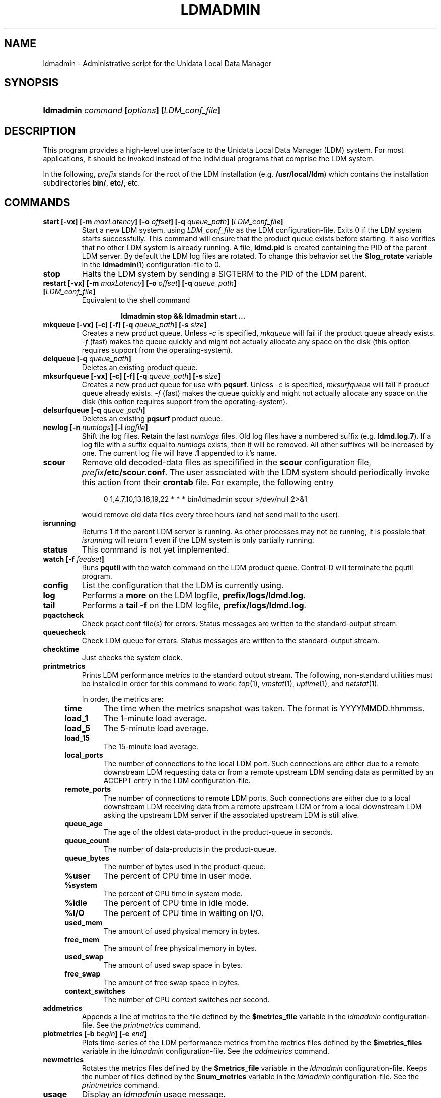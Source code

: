 ." $Id: ldmadmin.1,v 1.11.20.5.2.11 2009/07/23 23:19:02 steve Exp $
.TH LDMADMIN 1 "$Date: 2009/07/23 23:19:02 $"
.SH NAME
ldmadmin \- Administrative script for the Unidata Local Data Manager
.SH SYNOPSIS
.HP
.ft B
ldmadmin
.nh
\fIcommand\fP
\%[\fIoptions\fP]
\%[\fILDM_conf_file\fP]
.hy
.ft
.SH DESCRIPTION
.PP
This program provides a high-level use interface to the Unidata Local
Data Manager (LDM) system.  
For most applications, it should be invoked instead of the individual
programs that comprise the LDM system.
.PP
In the following, \fIprefix\fP stands for the root of the LDM installation
(e.g. \fB/usr/local/ldm\fP)
which contains the installation subdirectories
\fBbin/\fP, \fBetc/\fP, etc.
.SH COMMANDS
.TP
.BI "start [-vx] [-m " maxLatency "] [-o " offset "] [-q " queue_path "] [" LDM_conf_file ]
Start a new LDM system, using \fILDM_conf_file\fP as the LDM configuration-file.
Exits 0 if the LDM system starts successfully.
This command will ensure that the product queue exists before starting.
It also verifies that no other LDM system is already running.  A file,
\fBldmd.pid\fP is created containing the PID of the parent LDM server.
By default the LDM log files are rotated.  To change this behavior set the
\fB$log_rotate\fP variable in the \fPldmadmin\fP(1) configuration-file to 0.
.TP
.B stop
Halts the LDM system by sending a SIGTERM to the PID of the LDM
parent.
.TP
.BI "restart [-vx] [-m " maxLatency "] [-o " offset "] [-q " queue_path "] [" LDM_conf_file ]
Equivalent to the shell command
.sp
.RS
.RS
.B ldmadmin stop && ldmadmin start ...
.RE
.RE
.TP
.BI "mkqueue [-vx] [-c] [-f] [-q " queue_path "] [-s " size "]
Creates a new product queue.  Unless \fI-c\fP is specified, \fImkqueue\fP
will fail if the product queue already exists.
\fI-f\fP (fast) makes the 
queue quickly and might not actually allocate any space on the disk (this
option requires support from the operating-system).
.TP
.BI "delqueue [-q " queue_path "]
Deletes an existing product queue.
.TP
.BI "mksurfqueue [-vx] [-c] [-f] [-q " queue_path "] [-s " size "]
Creates a new product queue for use with \fBpqsurf\fP.  Unless \fI-c\fP is
specified, \fImksurfqueue\fP will fail if product queue already exists. 
\fI-f\fP (fast) makes the 
queue quickly and might not actually allocate any space on the disk (this
option requires support from the operating-system).
.TP
.BI "delsurfqueue [-q "queue_path "]
Deletes an existing \fBpqsurf\fP product queue.
.TP
.BI "newlog [-n " numlogs "] [-l " logfile "]
Shift the log files.  Retain the last \fInumlogs\fP files.
Old log files have a numbered suffix (e.g. \fBldmd.log.7\fP).
If a log file
with a suffix equal to \fInumlogs\fP exists, then it will be removed.
All other suffixes will be increased by one.
The current log file will have \fB.1\fP appended to it's name.
.TP
.B scour
Remove old decoded-data files as specifified in the \fBscour\fP
configuration file, \fIprefix\fP\fB/etc/scour.conf\fP.
The user associated with the LDM system should periodically invoke this
action from their \fBcrontab\fP file.  For example, the following entry
.sp
.RS
.RS +4
0 1,4,7,10,13,16,19,22 * * * bin/ldmadmin scour >/dev/null 2>&1
.RE
.sp
would remove old data files every three hours (and not send mail to the
user).
.RE
.TP
.B isrunning
Returns 1 if the parent LDM server is running.  As other processes may
not be running, it is possible that \fIisrunning\fP will return 1 even
if the LDM system is only partially running.
.TP
.B status
This command is not yet implemented.
.TP
.BI "watch [-f " feedset "]
Runs \fBpqutil\fP with the watch command on the LDM product queue.
Control-D will terminate the pqutil program.
.TP
.B config
List the configuration that the LDM is currently using.
.TP
.B log
Performs a \fBmore\fP on the LDM logfile, \fBprefix/logs/ldmd.log\fP.
.TP
.B tail
Performs a \fBtail -f\fP on the LDM logfile, \fBprefix/logs/ldmd.log\fP.
.TP
.B pqactcheck
Check pqact.conf file(s) for errors.
Status messages are written to the standard-output stream.
.TP
.B queuecheck
Check LDM queue for errors.
Status messages are written to the standard-output stream.
.TP
.B checktime
Just checks the system clock.
.TP
.B printmetrics
Prints LDM performance metrics to the standard output stream.  The
following, non-standard utilities must be installed in order for this
command to work: \fItop\fP(1), \fIvmstat\fP(1), \fIuptime\fP(1),
and \fInetstat\fP(1).

In order, the metrics are:
.RS +4
.TP
.B time
The time when the metrics snapshot was taken.  The format is YYYYMMDD.hhmmss.
.TP
.B load_1
The 1-minute load average.
.TP
.B load_5
The 5-minute load average.
.TP
.B load_15
The 15-minute load average.
.TP
.B local_ports
The number of connections to the local LDM port.  Such connections are
either due to a remote downstream LDM requesting data or from a remote
upstream LDM sending data as permitted by an ACCEPT entry in the LDM
configuration-file.
.TP
.B remote_ports
The number of connections to remote LDM ports.  Such connections are
either due to a local downstream LDM receiving data from a remote
upstream LDM or from a local downstream LDM asking the upstream LDM
server if the associated upstream LDM is still alive.
.TP
.B queue_age
The age of the oldest data-product in the product-queue in seconds.
.TP
.B queue_count
The number of data-products in the product-queue.
.TP
.B queue_bytes
The number of bytes used in the product-queue.
.TP
.B %user
The percent of CPU time in user mode.
.TP
.B %system
The percent of CPU time in system mode.
.TP
.B %idle
The percent of CPU time in idle mode.
.TP
.B %I/O
The percent of CPU time in waiting on I/O.
.TP
.B used_mem
The amount of used physical memory in bytes.
.TP
.B free_mem
The amount of free physical memory in bytes.
.TP
.B used_swap
The amount of used swap space in bytes.
.TP
.B free_swap
The amount of free swap space in bytes.
.TP
.B context_switches
The number of CPU context switches per second.
.RE
.TP
.B addmetrics
Appends a line of metrics to the file defined by the \fB$metrics_file\fP
variable in the \fIldmadmin\fP configuration-file.  See the
\fIprintmetrics\fP command.
.TP
.BI "plotmetrics [-b " begin "] [-e " end "]"
Plots time-series of the LDM performance metrics from the metrics files
defined by the \fB$metrics_files\fP
variable in the \fIldmadmin\fP configuration-file.  See the
\fIaddmetrics\fP command.
.TP
.B newmetrics
Rotates the metrics files defined by the \fB$metrics_file\fP
variable in the \fIldmadmin\fP configuration-file.  Keeps the number of
files defined by the \fB$num_metrics\fP
variable in the \fIldmadmin\fP configuration-file.  See the
\fIprintmetrics\fP command.
.TP
.B usage
Display an \fIldmadmin\fP usage message.
.SH OPTIONS
.TP
.BI "-b " begin
Begin time for metrics plots as YYYYMMDD[.hh[mm[ss]]].
.TP
.BI "-C " conf_file
Use \fIconf_file\fP as the \fBldmadmin\fP(1) configuration-file.  The default
is \fBprefix/etc/ldmadmin-pl.conf\fP.  The position of this option in the 
command-line is significant: values specified in the configuration-file will
override those specified by previous options and will be overridden by 
subsequent options.
.TP
.B -c
Remove an existing product queue
.TP
.BI "-e " end
End time for metrics plots as YYYYMMDD[.hh[mm[ss]]].
.TP
.BI "-f " feedset
Feedset to use with the watch command.  Default is \fBANY\fP.
.TP
.B -f
Creates the queue quickly -- possibly without allocating any space
.TP
.BI "-l " logfile
Name of the logfile to use.  Default is \fBprefix/logs/ldmd.log\fP.
.TP
.BI "-m " maxLatency
The maximum latency, in seconds, to use when requesting data.
If the \fB-o\fP option is not specified, then
the \fIfrom\fP time of a data-request will be the more recent of the
current time minus the maximum latency and the time of the most recent,
matching data-product in the product-queue.
The value must be greater than 0.
The default is specified by the \fB$max_latency\fP variable in the
\fIldmadmin\fP configuration-file (typically 3600 seconds).
.TP
.BI "-n " numlogs
Number of logs files to rotate.  Default is 4 logs.
.TP
.BI "-o " offset
The temporal offset, in seconds, to use when requesting data.
If specified, then
the \fIfrom\fP time of a data-request will be the 
current time minus this offset
(it will not be adjusted by matching data-products in the product-queue).
The value must be greater than 0 and less than the maximum latency.
The default is specified by the \fB$offset\fP variable in the
\fIldmadmin\fP configuration-file (typically 3600 seconds).
.TP
.BI "-P " port
The default port to use rather than the default port that was set when 
the package was built.  The well-known LDM port is 388.
.TP
.BI "-p " file
The \fIpqact\fP configuration-file that the \fBpqactcheck\fP command will use.
.TP
.BI "-q " queue_path
Specify a product queue path.  Default is \fBprefix/data/ldm.pq\fP for the
LDM and \fBprefix/data/pqsurf.pq\fP for \fBpqsurf\fP.
.TP
.BI "-s " size
Specify a product queue size in bytes.  Default is 20MBytes for the LDM and
2MBytes for \fBpqsurf\fP.
.TP
.BI "-t " hours
Number of hours to apply to the \fIcheck\fP command.  Default is 24 hours.
.TP
.B -v
Turn on verbose logging mode.
.TP
.B -x
Turn on debug logging mode.
.SH LDM_CONF_FILE
.TP
.BI LDM_conf_file
Which LDM configuration-file file to inspect.  Default is
\fBprefix/etc/ldmd.conf\fP.
.SH FILES
.TP
.IB prefix /etc/ldmd.conf
Default LDM configuration file.
.TP
.IB prefix /data/ldm.pq
Default pathname of the LDM product queue.
.TP
.IB prefix /logs/ldmd.log
Default pathname of the (current) LDM log file.
.SH "SEE ALSO"
.PP
.BR ldmd (1),
.BR scour (1),
.BR more (1),
.BR ulog (3),
.BR crontab (1),
.BR syslogd (8),
WWW URL \fBhttp://www.unidata.ucar.edu/software/ldm/\fP.
.SH SUPPORT
.PP
If you have problems with this program, then you should first examine the 
LDM email archive for similar problems and how they were solved.
The email archive is available via the following World Wide Web URL:
.sp
.RS
\fBhttp://www.unidata.ucar.edu/software/ldm/\fP
.RE
.sp
If this does not suffice \fBand\fP your site is a member of the Unidata 
program, then send an inquiry via email -- together will all relevant 
information -- to
.sp
.RS
\fBsupport-ldm@unidata.ucar.edu\fP
.RE
